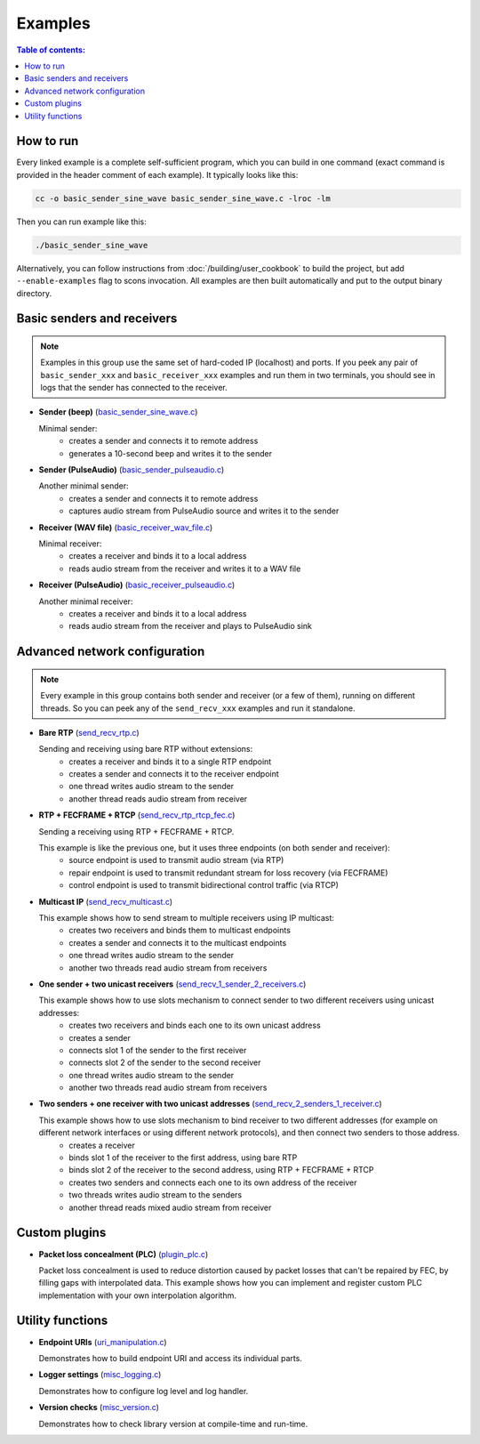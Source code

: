 Examples
********

.. contents:: Table of contents:
   :local:
   :depth: 2

How to run
----------

Every linked example is a complete self-sufficient program, which you can build in one command (exact command is provided in the header comment of each example). It typically looks like this:

.. code::

   cc -o basic_sender_sine_wave basic_sender_sine_wave.c -lroc -lm

Then you can run example like this:

.. code::

   ./basic_sender_sine_wave

Alternatively, you can follow instructions from :doc:`/building/user_cookbook` to build the project, but add ``--enable-examples`` flag to scons invocation. All examples are then built automatically and put to the output binary directory.

Basic senders and receivers
---------------------------

.. note::

   Examples in this group use the same set of hard-coded IP (localhost) and ports. If you peek any pair of ``basic_sender_xxx`` and ``basic_receiver_xxx`` examples and run them in two terminals, you should see in logs that the sender has connected to the receiver.

.. cssclass:: api_examples

* **Sender (beep)** (`basic_sender_sine_wave.c <https://github.com/roc-streaming/roc-toolkit/blob/master/src/public_api/examples/basic_sender_sine_wave.c>`_)

  Minimal sender:
   - creates a sender and connects it to remote address
   - generates a 10-second beep and writes it to the sender

* **Sender (PulseAudio)** (`basic_sender_pulseaudio.c <https://github.com/roc-streaming/roc-toolkit/blob/master/src/public_api/examples/basic_sender_pulseaudio.c>`_)

  Another minimal sender:
   - creates a sender and connects it to remote address
   - captures audio stream from PulseAudio source and writes it to the sender

* **Receiver (WAV file)** (`basic_receiver_wav_file.c <https://github.com/roc-streaming/roc-toolkit/blob/master/src/public_api/examples/basic_receiver_wav_file.c>`_)

  Minimal receiver:
   - creates a receiver and binds it to a local address
   - reads audio stream from the receiver and writes it to a WAV file

* **Receiver (PulseAudio)** (`basic_receiver_pulseaudio.c <https://github.com/roc-streaming/roc-toolkit/blob/master/src/public_api/examples/basic_receiver_pulseaudio.c>`_)

  Another minimal receiver:
   - creates a receiver and binds it to a local address
   - reads audio stream from the receiver and plays to PulseAudio sink

Advanced network configuration
------------------------------

.. note::

   Every example in this group contains both sender and receiver (or a few of them), running on different threads. So you can peek any of the ``send_recv_xxx`` examples and run it standalone.

.. cssclass:: api_examples

* **Bare RTP** (`send_recv_rtp.c <https://github.com/roc-streaming/roc-toolkit/blob/master/src/public_api/examples/send_recv_rtp.c>`_)

  Sending and receiving using bare RTP without extensions:
   - creates a receiver and binds it to a single RTP endpoint
   - creates a sender and connects it to the receiver endpoint
   - one thread writes audio stream to the sender
   - another thread reads audio stream from receiver

* **RTP + FECFRAME + RTCP** (`send_recv_rtp_rtcp_fec.c <https://github.com/roc-streaming/roc-toolkit/blob/master/src/public_api/examples/send_recv_rtp_rtcp_fec.c>`_)

  Sending a receiving using RTP + FECFRAME + RTCP.

  This example is like the previous one, but it uses three endpoints (on both sender and receiver):
   - source endpoint is used to transmit audio stream (via RTP)
   - repair endpoint is used to transmit redundant stream for loss recovery (via FECFRAME)
   - control endpoint is used to transmit bidirectional control traffic (via RTCP)

* **Multicast IP** (`send_recv_multicast.c <https://github.com/roc-streaming/roc-toolkit/blob/master/src/public_api/examples/send_recv_multicast.c>`_)

  This example shows how to send stream to multiple receivers using IP multicast:
   - creates two receivers and binds them to multicast endpoints
   - creates a sender and connects it to the multicast endpoints
   - one thread writes audio stream to the sender
   - another two threads read audio stream from receivers

* **One sender + two unicast receivers** (`send_recv_1_sender_2_receivers.c <https://github.com/roc-streaming/roc-toolkit/blob/master/src/public_api/examples/send_recv_1_sender_2_receivers.c>`_)

  This example shows how to use slots mechanism to connect sender to two different receivers using unicast addresses:
   - creates two receivers and binds each one to its own unicast address
   - creates a sender
   - connects slot 1 of the sender to the first receiver
   - connects slot 2 of the sender to the second receiver
   - one thread writes audio stream to the sender
   - another two threads read audio stream from receivers

* **Two senders + one receiver with two unicast addresses** (`send_recv_2_senders_1_receiver.c <https://github.com/roc-streaming/roc-toolkit/blob/master/src/public_api/examples/send_recv_2_senders_1_receiver.c>`_)

  This example shows how to use slots mechanism to bind receiver to two different addresses (for example on different network interfaces or using different network protocols), and then connect two senders to those address.
   - creates a receiver
   - binds slot 1 of the receiver to the first address, using bare RTP
   - binds slot 2 of the receiver to the second address, using RTP + FECFRAME + RTCP
   - creates two senders and connects each one to its own address of the receiver
   - two threads writes audio stream to the senders
   - another thread reads mixed audio stream from receiver

Custom plugins
--------------

.. cssclass:: api_examples

* **Packet loss concealment (PLC)** (`plugin_plc.c <https://github.com/roc-streaming/roc-toolkit/blob/master/src/public_api/examples/plugin_plc.c>`_)

  Packet loss concealment is used to reduce distortion caused by packet losses that can't be repaired by FEC, by filling gaps with interpolated data. This example shows how you can implement and register custom PLC implementation with your own interpolation algorithm.

Utility functions
-----------------

.. cssclass:: api_examples

* **Endpoint URIs** (`uri_manipulation.c <https://github.com/roc-streaming/roc-toolkit/blob/master/src/public_api/examples/uri_manipulation.c>`_)

  Demonstrates how to build endpoint URI and access its individual parts.

* **Logger settings** (`misc_logging.c <https://github.com/roc-streaming/roc-toolkit/blob/master/src/public_api/examples/misc_logging.c>`_)

  Demonstrates how to configure log level and log handler.

* **Version checks** (`misc_version.c <https://github.com/roc-streaming/roc-toolkit/blob/master/src/public_api/examples/misc_version.c>`_)

  Demonstrates how to check library version at compile-time and run-time.
